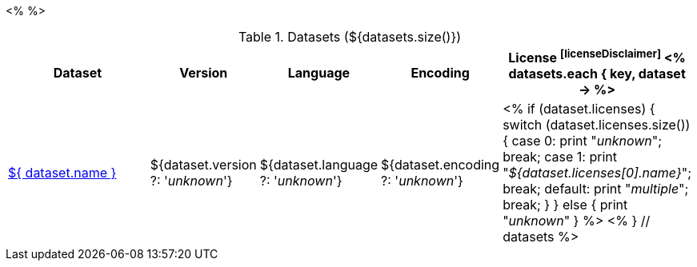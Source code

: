 <% 
// Copyright 2018
// Ubiquitous Knowledge Processing (UKP) Lab
// Technische Universität Darmstadt
// 
// Licensed under the Apache License, Version 2.0 (the "License");
// you may not use this file except in compliance with the License.
// You may obtain a copy of the License at
// 
// http://www.apache.org/licenses/LICENSE-2.0
// 
// Unless required by applicable law or agreed to in writing, software
// distributed under the License is distributed on an "AS IS" BASIS,
// WITHOUT WARRANTIES OR CONDITIONS OF ANY KIND, either express or implied.
// See the License for the specific language governing permissions and
// limitations under the License.
%>

.Datasets (${datasets.size()})
[options="header", cols="4,1,1,1,1"]
|====
|Dataset|Version|Language|Encoding|License footnoteref:[licenseDisclaimer]

<% 
datasets.each { key, dataset -> 
%>
| <<dataset-${ key },${ dataset.name }>>
| ${dataset.version ?: '_unknown_'}
| ${dataset.language ?: '_unknown_'}
| ${dataset.encoding ?: '_unknown_'}
| <% 
  if (dataset.licenses) {
    switch (dataset.licenses.size()) {
    case 0: print "__unknown__"; break;
    case 1: print "__${dataset.licenses[0].name}__"; break;
    default: print "__multiple__"; break;
    }
  }
  else {
    print "__unknown__"
  }
  %>
<% 
} // datasets 
%>
|====
